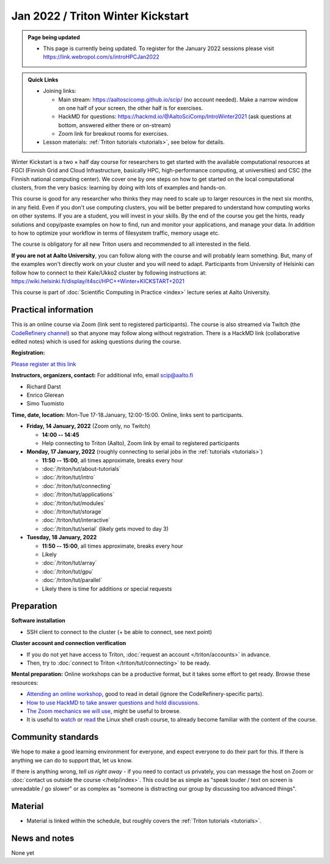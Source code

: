 ==================================
Jan 2022 / Triton Winter Kickstart
==================================

.. admonition:: Page being updated

   * This page is currently being updated. To register for the January 2022 sessions please visit https://link.webropol.com/s/introHPCJan2022


.. admonition:: Quick Links

   * Joining links:

     * Main stream: https://aaltoscicomp.github.io/scip/ (no account
       needed).  Make a narrow window on one half of your screen, the
       other half is for exercises.

     * HackMD for questions:
       https://hackmd.io/@AaltoSciComp/IntroWinter2021 (ask questions
       at bottom, answered either there or on-stream)

     * Zoom link for breakout rooms for exercises.

   * Lesson materials: :ref:`Triton tutorials <tutorials>`, see below
     for details.

Winter Kickstart is a two × half day course for researchers to get
started with the available computational resources at FGCI (Finnish
Grid and Cloud Infrastructure, basically HPC, high-performance
computing, at universities) and CSC (the Finnish national computing
center).  We cover one by one steps on how to get started on the local
computational clusters, from the very basics: learning by doing with
lots of examples and hands-on.

This course is good for any researcher who thinks they may need to
scale up to larger resources in the next six months, in any field.
Even if you don't use computing clusters, you will be better prepared
to understand how computing works on other systems.  If you are a
student, you will invest in your skills.  By the end of the course you
get the hints, ready solutions and
copy/paste examples on how to find, run and monitor your applications,
and manage your data. In addition to how to optimize your workflow in
terms of filesystem traffic, memory usage etc.

The course is obligatory for all new Triton users and recommended to
all interested in the field.

**If you are not at Aalto University**, you can follow along with the
course and will probably learn something.  But, many of the examples
won't directly work on your cluster and you will need to adapt. Participants
from University of Helsinki can follow how to connect to their Kale/Ukko2
cluster by following instructions at: https://wiki.helsinki.fi/display/it4sci/HPC++Winter+KICKSTART+2021

This course is part of :doc:`Scientific Computing in Practice <index>` lecture series
at Aalto University.



Practical information
---------------------

This is an online course via Zoom (link sent to registered
participants).  The course is also streamed via Twitch (the
`CodeRefinery channel <https://www.twitch.tv/coderefinery>`__) so that
anyone may follow along without registration.  There is a HackMD link
(collaborative edited notes) which is used for asking questions during
the course.

**Registration:**

`Please register at this link <https://link.webropol.com/s/introHPCJan2022>`__

**Instructors, organizers, contact:** For additional info, email scip@aalto.fi

* Richard Darst
* Enrico Glerean
* Simo Tuomisto


**Time, date, location:** Mon-Tue 17-18.January, 12:00-15:00.  Online,
links sent to participants.

- **Friday, 14 January, 2022**  (Zoom only, no Twitch)

  - **14:00 -- 14:45**
  - Help connecting to Triton (Aalto), Zoom link by email to
    registered participants

- **Monday, 17 January, 2022** (roughly connecting to serial jobs in
  the :ref:`tutorials <tutorials>`)

  - **11:50 -- 15:00**, all times approximate, breaks every hour
  - :doc:`/triton/tut/about-tutorials`
  - :doc:`/triton/tut/intro`
  - :doc:`/triton/tut/connecting`
  - :doc:`/triton/tut/applications`
  - :doc:`/triton/tut/modules`
  - :doc:`/triton/tut/storage`
  - :doc:`/triton/tut/interactive`
  - :doc:`/triton/tut/serial` (likely gets moved to day 3)

- **Tuesday, 18 January, 2022**

  - **11:50 -- 15:00**, all times approximate, breaks every hour
  - Likely
  - :doc:`/triton/tut/array`
  - :doc:`/triton/tut/gpu`
  - :doc:`/triton/tut/parallel`
  - Likely there is time for additions or special requests


Preparation
-----------

**Software installation**

* SSH client to connect to the cluster (+ be able to connect, see next
  point)

**Cluster account and connection verification**

* If you do not yet have access to Triton, :doc:`request an account
  </triton/accounts>` in advance. 
* Then, try to :doc:`connect to Triton </triton/tut/connecting>` to be
  ready.


**Mental preparation:** Online workshops can be a productive format, but it
takes some effort to get ready.  Browse these resources:

* `Attending an online workshop
  <https://coderefinery.github.io/manuals/how-to-attend-online/>`__,
  good to read in detail (ignore the CodeRefinery-specific parts).
* `How to use HackMD to take answer questions and hold discussions <https://coderefinery.github.io/manuals/hackmd-mechanics/>`__.
* `The Zoom mechanics we will use
  <https://coderefinery.github.io/manuals/zoom-mechanics/>`__, might
  be useful to browse.
* It is useful to `watch <https://youtu.be/56p6xX0aToI>`__ or `read
  <https://scicomp.aalto.fi/scicomp/shell/>`__ the Linux shell crash
  course, to already become familiar with the content of the course.



Community standards
-------------------

We hope to make a good learning environment for everyone, and expect
everyone to do their part for this.  If there is anything we can do to
support that, let us know.

If there is anything wrong, *tell us right away* - if you need to
contact us privately, you can message the host on Zoom or
:doc:`contact us outside the course </help/index>`.  This could be as
simple as "speak louder / text on screen is unreadable / go slower" or
as complex as "someone is distracting our group by discussing too
advanced things".



Material
--------

* Material is linked within the schedule, but roughly covers the
  :ref:`Triton tutorials <tutorials>`.



News and notes
--------------

None yet
